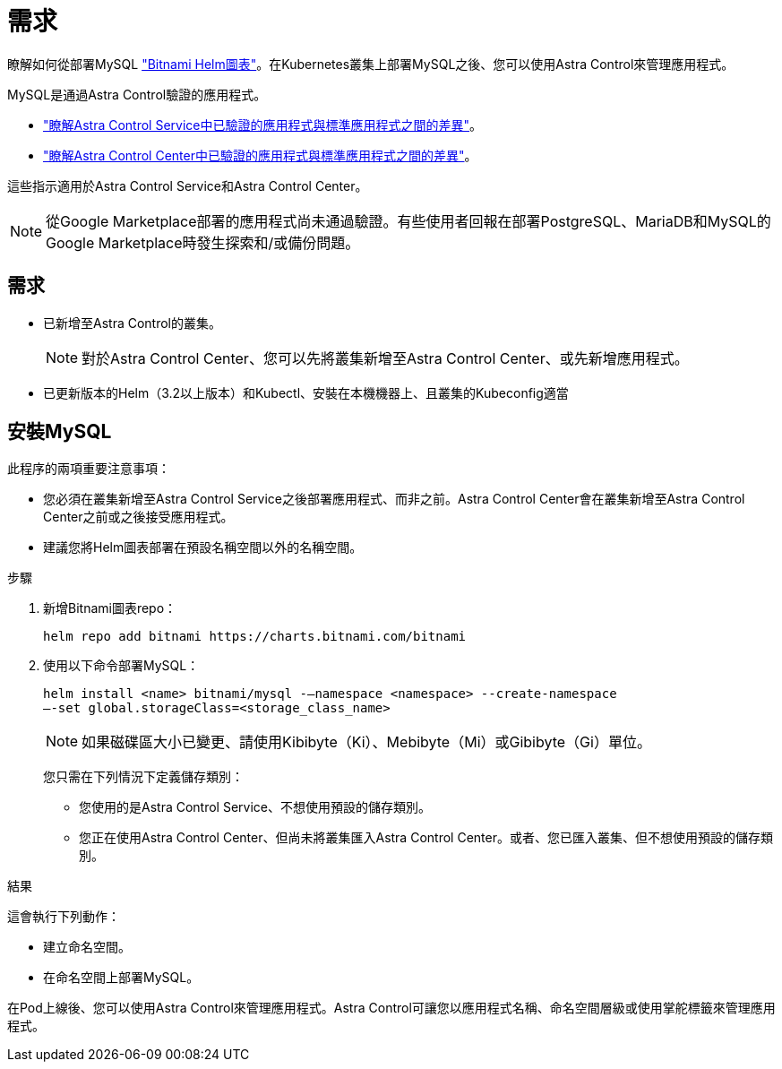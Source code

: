 = 需求
:allow-uri-read: 


瞭解如何從部署MySQL https://bitnami.com/stack/mysql/helm["Bitnami Helm圖表"^]。在Kubernetes叢集上部署MySQL之後、您可以使用Astra Control來管理應用程式。

MySQL是通過Astra Control驗證的應用程式。

* https://docs.netapp.com/us-en/astra/learn/validated-vs-standard.html["瞭解Astra Control Service中已驗證的應用程式與標準應用程式之間的差異"^]。
* https://docs.netapp.com/us-en/astra-control-center/concepts/validated-vs-standard.html["瞭解Astra Control Center中已驗證的應用程式與標準應用程式之間的差異"^]。


這些指示適用於Astra Control Service和Astra Control Center。


NOTE: 從Google Marketplace部署的應用程式尚未通過驗證。有些使用者回報在部署PostgreSQL、MariaDB和MySQL的Google Marketplace時發生探索和/或備份問題。



== 需求

* 已新增至Astra Control的叢集。
+

NOTE: 對於Astra Control Center、您可以先將叢集新增至Astra Control Center、或先新增應用程式。

* 已更新版本的Helm（3.2以上版本）和Kubectl、安裝在本機機器上、且叢集的Kubeconfig適當




== 安裝MySQL

此程序的兩項重要注意事項：

* 您必須在叢集新增至Astra Control Service之後部署應用程式、而非之前。Astra Control Center會在叢集新增至Astra Control Center之前或之後接受應用程式。
* 建議您將Helm圖表部署在預設名稱空間以外的名稱空間。


.步驟
. 新增Bitnami圖表repo：
+
[listing]
----
helm repo add bitnami https://charts.bitnami.com/bitnami
----
. 使用以下命令部署MySQL：
+
[listing]
----
helm install <name> bitnami/mysql -–namespace <namespace> --create-namespace
–-set global.storageClass=<storage_class_name>
----
+

NOTE: 如果磁碟區大小已變更、請使用Kibibyte（Ki）、Mebibyte（Mi）或Gibibyte（Gi）單位。

+
您只需在下列情況下定義儲存類別：

+
** 您使用的是Astra Control Service、不想使用預設的儲存類別。
** 您正在使用Astra Control Center、但尚未將叢集匯入Astra Control Center。或者、您已匯入叢集、但不想使用預設的儲存類別。




.結果
這會執行下列動作：

* 建立命名空間。
* 在命名空間上部署MySQL。


在Pod上線後、您可以使用Astra Control來管理應用程式。Astra Control可讓您以應用程式名稱、命名空間層級或使用掌舵標籤來管理應用程式。
